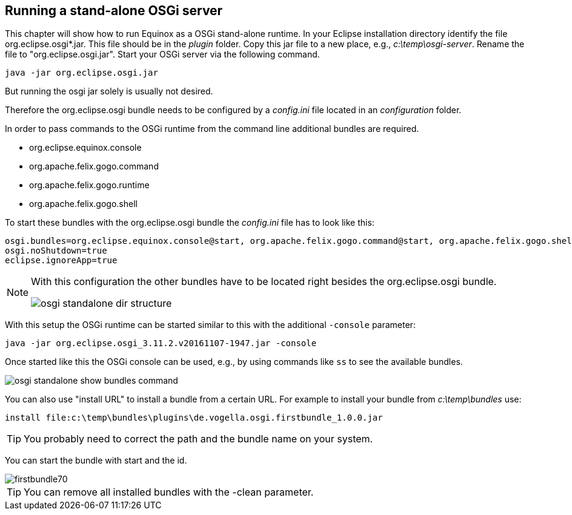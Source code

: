 == Running a stand-alone OSGi server

This chapter will show how to run Equinox as a OSGi stand-alone runtime.
In your Eclipse installation directory identify the file org.eclipse.osgi*.jar. This file should be in the _plugin_ folder.
Copy this jar file to a new place, e.g., _c:\temp\osgi-server_.
Rename the file to "org.eclipse.osgi.jar".
Start your OSGi server via the following command.

[source, console]
----
java -jar org.eclipse.osgi.jar
----

But running the osgi jar solely is usually not desired.

Therefore the org.eclipse.osgi bundle needs to be configured by a _config.ini_ file located in an _configuration_ folder.

In order to pass commands to the OSGi runtime from the command line additional bundles are required.

* org.eclipse.equinox.console
* org.apache.felix.gogo.command
* org.apache.felix.gogo.runtime
* org.apache.felix.gogo.shell

To start these bundles with the org.eclipse.osgi bundle the _config.ini_ file has to look like this:

[source, config]
----
osgi.bundles=org.eclipse.equinox.console@start, org.apache.felix.gogo.command@start, org.apache.felix.gogo.shell@start, org.apache.felix.gogo.runtime@start
osgi.noShutdown=true
eclipse.ignoreApp=true
----


[NOTE]
====
With this configuration the other bundles have to be located right besides the org.eclipse.osgi bundle.

image::osgi-standalone-dir-structure.png[] 

====

With this setup the OSGi runtime can be started similar to this with the additional `-console` parameter:

[source, console]
----
java -jar org.eclipse.osgi_3.11.2.v20161107-1947.jar -console
----

Once started like this the OSGi console can be used, e.g., by using commands like `ss` to see the available bundles.

image::osgi-standalone-show-bundles-command.png[] 

You can also use "install URL" to install a bundle from a certain URL.
For example to install your bundle from _c:\temp\bundles_ use:

[source, console]
----
install file:c:\temp\bundles\plugins\de.vogella.osgi.firstbundle_1.0.0.jar
----


[TIP]
====
You probably need to correct the path and the bundle name on your system. 
====

You can start the bundle with start and the id.

image::firstbundle70.png[]

[TIP]
====
You can remove all installed bundles with the -clean parameter.
====


